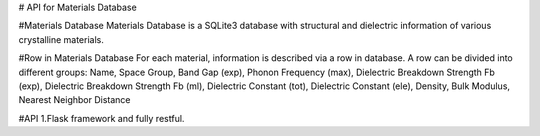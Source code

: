 # API for Materials Database

#Materials Database 
Materials Database is a SQLite3 database with structural and dielectric information of various crystalline materials.

#Row in Materials Database
For each material, information is described via a row in database. 
A row can be divided into different groups:
Name, Space Group, Band Gap (exp), Phonon Frequency (max), Dielectric Breakdown Strength Fb (exp), Dielectric Breakdown Strength Fb (ml), Dielectric Constant (tot), Dielectric Constant (ele), Density, Bulk Modulus, Nearest Neighbor Distance

#API 
1.Flask framework and fully restful. 

